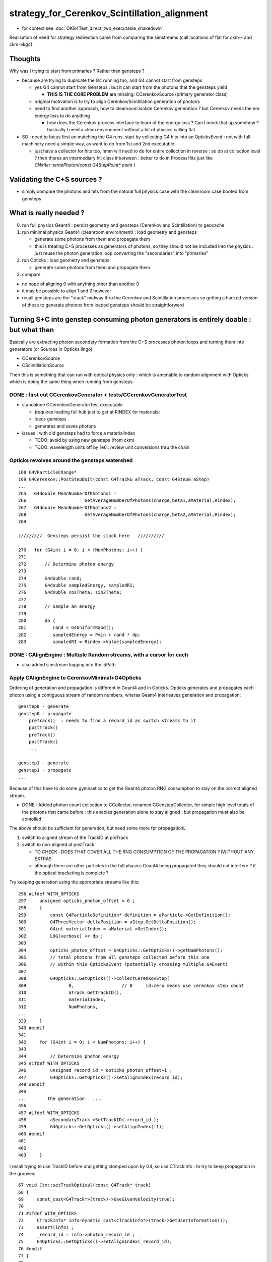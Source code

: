 strategy_for_Cerenkov_Scintillation_alignment
================================================

* for context see :doc:`OKG4Test_direct_two_executable_shakedown`

Realisation of need for strategy redirection came from comparing 
the simstreams (call locations of flat for ckm-- and ckm-okg4).  

Thoughts
-----------

Why was I trying to start from primaries ? Rather than gensteps ?

* because are trying to duplicate the G4 running too, and G4 cannot 
  start from gensteps 

  * yes G4 cannot start from Gensteps : but it can start from the photons that the gensteps yield 
 
    * **THIS IS THE CORE PROBLEM** are missing: CCerenkovSource (primary generator class)
      

  * original motivation is to try to align Cerenkov/Scintillation generation of photons  

  * need to find another approach, how to cleanroom isolate Cerenkov generation ?
    but Cerenkov needs the em energy loss to do anything  

    * how does the Cerenkov process interface to learn of the energy loss ? 
      Can I mock that up somehow  ? basically I need a clean environment 
      without a lot of physics calling flat  

* SO : need to focus first on matching the G4 runs, start by 
  collecting G4 hits into an OpticksEvent : not with full machinery 
  need a simple way, as want to do from 1st and 2nd executable  

  * just have a collector for hits too, hmm will need to do for 
    entire collection in reverse : so do at collection level ?
    then theres an intermediary hit class inbetween : better to 
    do in ProcessHits just like `CWriter::writePhoton(const G4StepPoint* point )`


Validating the C+S sources ?
-------------------------------

* simply compare the photons and hits from the natural full physics case
  with the cleanroom case booted from gensteps 
    

What is really needed ?
--------------------------

0. run full physics Geant4 : persist geometry and gensteps (Cerenkov and Scintillation) to geocache
1. run minimal physics Geant4 (cleanroom environment) : load geometry and gensteps 

   * generate some photons from them and propagate them
   * this is treating C+S processes as generators of photons, so they should not
     be included into the physics : just reuse the photon generation loop converting 
     the "secondaries" into "primaries"   

2. run Opticks : load geometry and gensteps 

   * generate some photons from them and propagate them 

3. compare 
   

* no hope of aligning 0 with anything other than another 0
* it may be possible to align 1 and 2 however 

* recall gensteps are the "stack" midway thru the Cerenkov and Scintillation processes 
  so getting a hacked version of these to generate photons from loaded gensteps should
  be straightforward 



Turning S+C into genstep consuming photon generators is entirely doable : but what then
------------------------------------------------------------------------------------------

Basically are extracting photon secondary formation from the C+S processes photon loops 
and turning them into generators (or Sources in Opticks lingo).

*  CCerenkovSource
*  CScintillationSource

Then this is something that can run with optical physics only : which 
is amenable to random alignment with Opticks which is doing the same thing
when running from gensteps. 


DONE : first cut CCerenkovGenerator + tests/CCerenkovGeneratorTest 
~~~~~~~~~~~~~~~~~~~~~~~~~~~~~~~~~~~~~~~~~~~~~~~~~~~~~~~~~~~~~~~~~~~~

* standalone CCerenkovGeneratorTest executable

  * (requires loading full hub just to get at RINDEX for materials)
  * loads gensteps
  * generates and saves photons

* issues : with old gensteps had to force a materialIndex 

  * TODO: avoid by using new gensteps (from ckm)
  * TODO: wavelength units off by 1e6 : review unit conversions thru the chain


Opticks revolves around the gensteps watershed
~~~~~~~~~~~~~~~~~~~~~~~~~~~~~~~~~~~~~~~~~~~~~~~~~~~

::

    168 G4VParticleChange*
    169 G4Cerenkov::PostStepDoIt(const G4Track& aTrack, const G4Step& aStep)
    ...
    265   G4double MeanNumberOfPhotons1 =
    266                      GetAverageNumberOfPhotons(charge,beta1,aMaterial,Rindex);
    267   G4double MeanNumberOfPhotons2 =
    268                      GetAverageNumberOfPhotons(charge,beta2,aMaterial,Rindex);
    269 

    /////////  Gensteps persist the stack here   //////////  

    270   for (G4int i = 0; i < fNumPhotons; i++) {
    271 
    272       // Determine photon energy
    273 
    274       G4double rand;
    275       G4double sampledEnergy, sampledRI;
    276       G4double cosTheta, sin2Theta;
    277 
    278       // sample an energy
    279 
    280       do {
    281          rand = G4UniformRand();
    282          sampledEnergy = Pmin + rand * dp;
    283          sampledRI = Rindex->Value(sampledEnergy);


DONE : CAlignEngine : Multiple Random streams, with a cursor for each  
~~~~~~~~~~~~~~~~~~~~~~~~~~~~~~~~~~~~~~~~~~~~~~~~~~~~~~~~~~~~~~~~~~~~~~~~~~~~~~~~~

* also added simstream logging into the idPath 


Apply CAlignEngine to CerenkovMinimal+G4Opticks 
~~~~~~~~~~~~~~~~~~~~~~~~~~~~~~~~~~~~~~~~~~~~~~~~~~~


Ordering of generation and propagation is different in Geant4 and in 
Opticks.  Opticks generates and propagates each photon using a contiguous 
stream of random numbers, wheras Geant4 interleaves generation and propagation::

    genstep0 - generate
    genstep0 - propagate  
        preTrack()  : needs to find a record_id as switch streams to it  
        postTrack()
        preTrack()
        postTrack()
        ...
       
    genstep1 - generate   
    genstep1 - propagate
    ...

Because of this have to do some gymnastics to get the Geant4 photon
RNG consumption to stay on the correct aligned stream.

       
* DONE : Added photon count collection to CCollector, renamed CGenstepCollector, for simple high level totals 
  of the photons that came before : this enables generation alone to stay aligned : but propagation 
  must also be contolled 

The above should be sufficient for generation, but need some more fpr propagationL

1. switch to aligned stream of the TrackID at preTrack
2. switch to non-aligned at postTrack 

   * TO CHECK : DOES THAT COVER ALL THE RNG CONSUMPTION OF THE PROPAGATION ?
     iWITHOUT ANY EXTRAS 

   * although there are other particles in the full physics Geant4 being propagated
     they should not interfere ? if the optical bracketing is complete ?



Try keeping generation using the appropriate streams like this::

    296 #ifdef WITH_OPTICKS
    297     unsigned opticks_photon_offset = 0 ;
    298     {
    299         const G4ParticleDefinition* definition = aParticle->GetDefinition();
    300         G4ThreeVector deltaPosition = aStep.GetDeltaPosition();
    301         G4int materialIndex = aMaterial->GetIndex();
    302         LOG(verbose) << dp ;
    303 
    304         opticks_photon_offset = G4Opticks::GetOpticks()->getNumPhotons();
    305         // total photons from all gensteps collected before this one
    306         // within this OpticksEvent (potentially crossing multiple G4Event) 
    307 
    308         G4Opticks::GetOpticks()->collectCerenkovStep(
    309                0,                  // 0     id:zero means use cerenkov step count 
    310                aTrack.GetTrackID(),
    311                materialIndex,
    312                NumPhotons,
    ...
    339     }
    340 #endif
    341
    342     for (G4int i = 0; i < NumPhotons; i++) {
    343 
    344         // Determine photon energy
    345 #ifdef WITH_OPTICKS
    346         unsigned record_id = opticks_photon_offset+i ;
    347         G4Opticks::GetOpticks()->setAlignIndex(record_id);
    348 #endif
    349 
    ...        the generation   ....
    456 
    457 #ifdef WITH_OPTICKS
    458         aSecondaryTrack->SetTrackID( record_id ); 
    459         G4Opticks::GetOpticks()->setAlignIndex(-1);
    460 #endif
    461 
    462     
    463     }


I recall trying to use TrackID before and getting stomped upon by G4, so use CTrackInfo :
to try to keep propagation in the grooves::

     67 void Ctx::setTrackOptical(const G4Track* track)
     68 {
     69     const_cast<G4Track*>(track)->UseGivenVelocity(true);
     70     
     71 #ifdef WITH_OPTICKS 
     72     CTrackInfo* info=dynamic_cast<CTrackInfo*>(track->GetUserInformation());
     73     assert(info) ;
     74     _record_id = info->photon_record_id ;
     75     G4Opticks::GetOpticks()->setAlignIndex(_record_id);
     76 #endif
     77 }   
     78 
     79 void Ctx::postTrackOptical(const G4Track* track)
     80 {   
     81 #ifdef WITH_OPTICKS
     82     CTrackInfo* info=dynamic_cast<CTrackInfo*>(track->GetUserInformation());
     83     assert(info) ; 
     84     assert( _record_id == info->photon_record_id ) ;
     85     G4Opticks::GetOpticks()->setAlignIndex(-1);
     86 #endif
     87 }




m_ctx._record_id used in CRandomEngine::preTrack 
~~~~~~~~~~~~~~~~~~~~~~~~~~~~~~~~~~~~~~~~~~~~~~~~~~~~~

Back then had a fixed number of photons per event, so could form 
a _record_id from _event_id and _photon_id (which is same as _track_id when 
no reemission to worry about).

::

    239 void CG4Ctx::setTrackOptical() // invoked by CG4Ctx::setTrack
    240 {
    241     LOG(debug) << "CTrackingAction::setTrack setting UseGivenVelocity for optical " ;
    242 
    243     _track->UseGivenVelocity(true);
    244 
    245     // NB without this BoundaryProcess proposed velocity to get correct GROUPVEL for material after refraction 
    246     //    are trumpled by G4Track::CalculateVelocity 
    247 
    248     _primary_id = CTrack::PrimaryPhotonID(_track) ;    // layed down in trackinfo by custom Scintillation process
    249     _photon_id = _primary_id >= 0 ? _primary_id : _track_id ;
    250     _reemtrack = _primary_id >= 0 ? true        : false ;
    251 
    252      // retaining original photon_id from prior to reemission effects the continuation
    253     _record_id = _photons_per_g4event*_event_id + _photon_id ;
    254     _record_fraction = double(_record_id)/double(_record_max) ;
    255 


Now with a fixed number of gensteps per event, i need to record in ctx
gensteps together with their photon counts.


CTrackInfo ? might be handy for debug, but an expensive way 
~~~~~~~~~~~~~~~~~~~~~~~~~~~~~~~~~~~~~~~~~~~~~~~~~~~~~~~~~~~~~~~


CRandomEngine::preTrack  
~~~~~~~~~~~~~~~~~~~~~~~~~

Tis troublesome to have to modify all optical processes



How to use the simstream
~~~~~~~~~~~~~~~~~~~~~~~~~~~

::

      16 12  CerenkovMinimal                     0x0000000100032dad G4::beamOn(int)                                                                                      + 45
      17 13  CerenkovMinimal                     0x0000000100032c57 G4::G4(int)                                                                                          + 1015
      18 14  CerenkovMinimal                     0x0000000100032ddb G4::G4(int)                                                                                          + 27
      19 15  CerenkovMinimal                     0x0000000100011886 main + 550
      20 16  libdyld.dylib                       0x00007fff7acac015 start + 1
      21 (0     :0   ) 0.740219   :      0x1000212e0     + 2784 L4Cerenkov::PostStepDoIt(G4Track const&, G4Step const&)
      22 (0     :1   ) 0.438451   :      0x1000213bd     + 3005 L4Cerenkov::PostStepDoIt(G4Track const&, G4Step const&)
      23 (0     :2   ) 0.517013   :      0x10002141c     + 3100 L4Cerenkov::PostStepDoIt(G4Track const&, G4Step const&)
      24 (0     :3   ) 0.156989   :      0x1000216e4     + 3812 L4Cerenkov::PostStepDoIt(G4Track const&, G4Step const&)
      25 (0     :4   ) 0.071368   :      0x100021754     + 3924 L4Cerenkov::PostStepDoIt(G4Track const&, G4Step const&)
      26 (1     :0   ) 0.920994   :      0x1000212e0     + 2784 L4Cerenkov::PostStepDoIt(G4Track const&, G4Step const&)
      27 (1     :1   ) 0.460364   :      0x1000213bd     + 3005 L4Cerenkov::PostStepDoIt(G4Track const&, G4Step const&)
      28 (1     :2   ) 0.333464   :      0x10002141c     + 3100 L4Cerenkov::PostStepDoIt(G4Track const&, G4Step const&)
      29 (1     :3   ) 0.372520   :      0x1000216e4     + 3812 L4Cerenkov::PostStepDoIt(G4Track const&, G4Step const&)
      30 (1     :4   ) 0.489602   :      0x100021754     + 3924 L4Cerenkov::PostStepDoIt(G4Track const&, G4Step const&)
      31 (2     :0   ) 0.039020   :      0x1000212e0     + 2784 L4Cerenkov::PostStepDoIt(G4Track const&, G4Step const&)
      32 (2     :1   ) 0.250215   :      0x1000213bd     + 3005 L4Cerenkov::PostStepDoIt(G4Track const&, G4Step const&)
      33 (2     :2   ) 0.184484   :      0x10002141c     + 3100 L4Cerenkov::PostStepDoIt(G4Track const&, G4Step const&)
      34 (2     :3   ) 0.962422   :      0x1000216e4     + 3812 L4Cerenkov::PostStepDoIt(G4Track const&, G4Step const&)
      35 (2     :4   ) 0.520555   :      0x100021754     + 3924 L4Cerenkov::PostStepDoIt(G4Track const&, G4Step const&)
      36 (3     :0   ) 0.968963   :      0x1000212e0     + 2784 L4Cerenkov::PostStepDoIt(G4Track const&, G4Step const&)
      37 (3     :1   ) 0.494743   :      0x1000213bd     + 3005 L4Cerenkov::PostStepDoIt(G4Track const&, G4Step const&)


Either directly use the addresses to jump to the file and line in lldb, 
or use relative offsets togther with the first address for jumping around 
within one symbol::

    epsilon:~ blyth$ ckm-addr2line  0x1000212e0-2784+3005
    (lldb) target create "/usr/local/opticks/lib/CerenkovMinimal"
    Current executable set to '/usr/local/opticks/lib/CerenkovMinimal' (x86_64).
    (lldb) source list -a 0x1000212e0-2784+3005
    /usr/local/opticks/lib/CerenkovMinimal`L4Cerenkov::PostStepDoIt(G4Track const&, G4Step const&) + 2986 at /Users/blyth/opticks/examples/Geant4/CerenkovMinimal/L4Cerenkov.cc:364
       353 			G4double cosTheta, sin2Theta;
       354 			
       355 			// sample an energy
       356 	
       357 			do {
       358 				rand = G4UniformRand();	
       359 				sampledEnergy = Pmin + rand * dp; 
       360 				sampledRI = Rindex->Value(sampledEnergy);
       361 				cosTheta = BetaInverse / sampledRI;  
       362 	
       363 				sin2Theta = (1.0 - cosTheta)*(1.0 + cosTheta);
    -> 364 				rand = G4UniformRand();	
       365 	
       366 			  // Loop checking, 07-Aug-2015, Vladimir Ivanchenko
       367 			} while (rand*maxSin2 > sin2Theta);
       368 	
       369 			// Generate random position of photon on cone surface 
    epsilon:~ blyth$ 




Hmm would be good to know how much for generation and propagation separately::

    In [17]: c = np.load("/usr/local/opticks/geocache/CerenkovMinimal_World_g4live/g4ok_gltf/792496b5e2cc08bdf5258cc12e63de9f/1/CAlignEngine.npy")

    In [18]: c
    Out[18]: array([15, 15,  9, ...,  0,  0,  0], dtype=int32)

    In [19]: c[:100]
    Out[19]: 
    array([ 15,  15,   9,  19,   9,   9,   9,   9,  15,   9,   9,   9,   9,   9,  88,   9,   9,  11,   9,  15,  15,   9,  15,   9,  17,  11,  15,   9,  13,   9,  11,   9,   9,   9,   9,   9,   9,   9,
             9,   9,  13,   9,  15,  19,  21,   9,   9,   9,   9,  17,  13,  11,   9,  32,   9,   9,   9,   9, 344,   9,   9,  11,  13,   9,   9,   0,   0,   0,   0,   0,   0,   0,   0,   0,   0,   0,
             0,   0,   0,   0,   0,   0,   0,   0,   0,   0,   0,   0,   0,   0,   0,   0,   0,   0,   0,   0,   0,   0,   0,   0], dtype=int32)

    In [20]: 



Can see by grepping the simstream::

    epsilon:1 blyth$ grep "(0" CAlignEngine.log
    (0     :0   ) 0.740219   :      0x1000212e0     + 2784 L4Cerenkov::PostStepDoIt(G4Track const&, G4Step const&)
    (0     :1   ) 0.438451   :      0x1000213bd     + 3005 L4Cerenkov::PostStepDoIt(G4Track const&, G4Step const&)
    (0     :2   ) 0.517013   :      0x10002141c     + 3100 L4Cerenkov::PostStepDoIt(G4Track const&, G4Step const&)
    (0     :3   ) 0.156989   :      0x1000216e4     + 3812 L4Cerenkov::PostStepDoIt(G4Track const&, G4Step const&)
    (0     :4   ) 0.071368   :      0x100021754     + 3924 L4Cerenkov::PostStepDoIt(G4Track const&, G4Step const&)
    (0     :5   ) 0.462508   :      0x103b9642a       + 42 G4VProcess::ResetNumberOfInteractionLengthLeft()
    (0     :6   ) 0.227643   :      0x103b9c62c     + 7276 G4OpBoundaryProcess::PostStepDoIt(G4Track const&, G4Step const&)
    (0     :7   ) 0.329358   :      0x103ba3b87       + 39 G4OpBoundaryProcess::G4BooleanRand(double) const
    (0     :8   ) 0.144065   :      0x103b9642a       + 42 G4VProcess::ResetNumberOfInteractionLengthLeft()
    (0     :9   ) 0.187799   :      0x103b9c62c     + 7276 G4OpBoundaryProcess::PostStepDoIt(G4Track const&, G4Step const&)
    (0     :10  ) 0.915383   :      0x103ba3b87       + 39 G4OpBoundaryProcess::G4BooleanRand(double) const
    (0     :11  ) 0.540125   :      0x103b9642a       + 42 G4VProcess::ResetNumberOfInteractionLengthLeft()
    (0     :12  ) 0.974661   :      0x103b9c62c     + 7276 G4OpBoundaryProcess::PostStepDoIt(G4Track const&, G4Step const&)
    (0     :13  ) 0.547469   :      0x103ba3b87       + 39 G4OpBoundaryProcess::G4BooleanRand(double) const
    (0     :14  ) 0.653160   :      0x103b9642a       + 42 G4VProcess::ResetNumberOfInteractionLengthLeft()
    epsilon:1 blyth$ 


::

    epsilon:1 blyth$ grep "(14 " CAlignEngine.log
    (14    :0   ) 0.681419   :      0x1000212e0     + 2784 L4Cerenkov::PostStepDoIt(G4Track const&, G4Step const&)
    (14    :1   ) 0.051981   :      0x1000213bd     + 3005 L4Cerenkov::PostStepDoIt(G4Track const&, G4Step const&)
    (14    :2   ) 0.907418   :      0x10002141c     + 3100 L4Cerenkov::PostStepDoIt(G4Track const&, G4Step const&)
    (14    :3   ) 0.050762   :      0x1000216e4     + 3812 L4Cerenkov::PostStepDoIt(G4Track const&, G4Step const&)
    (14    :4   ) 0.455413   :      0x100021754     + 3924 L4Cerenkov::PostStepDoIt(G4Track const&, G4Step const&)
    (14    :5   ) 0.384523   :      0x103b9642a       + 42 G4VProcess::ResetNumberOfInteractionLengthLeft()
    (14    :6   ) 0.295749   :      0x103b9c62c     + 7276 G4OpBoundaryProcess::PostStepDoIt(G4Track const&, G4Step const&)
    (14    :7   ) 0.775048   :      0x103b9642a       + 42 G4VProcess::ResetNumberOfInteractionLengthLeft()
    (14    :8   ) 0.466141   :      0x103b9642a       + 42 G4VProcess::ResetNumberOfInteractionLengthLeft()
    (14    :9   ) 0.568090   :      0x103b9c62c     + 7276 G4OpBoundaryProcess::PostStepDoIt(G4Track const&, G4Step const&)
    (14    :10  ) 0.477616   :      0x103b9642a       + 42 G4VProcess::ResetNumberOfInteractionLengthLeft()
    (14    :11  ) 0.929151   :      0x103b9642a       + 42 G4VProcess::ResetNumberOfInteractionLengthLeft()
    (14    :12  ) 0.326689   :      0x103b9c62c     + 7276 G4OpBoundaryProcess::PostStepDoIt(G4Track const&, G4Step const&)
    (14    :13  ) 0.421148   :      0x103b9642a       + 42 G4VProcess::ResetNumberOfInteractionLengthLeft()
    (14    :14  ) 0.967082   :      0x103b9642a       + 42 G4VProcess::ResetNumberOfInteractionLengthLeft()
    (14    :15  ) 0.047660   :      0x103b9c62c     + 7276 G4OpBoundaryProcess::PostStepDoIt(G4Track const&, G4Step const&)
    (14    :16  ) 0.068004   :      0x103ba3b87       + 39 G4OpBoundaryProcess::G4BooleanRand(double) const
    (14    :17  ) 0.064567   :      0x103b9642a       + 42 G4VProcess::ResetNumberOfInteractionLengthLeft()
    (14    :18  ) 0.426426   :      0x103b9c62c     + 7276 G4OpBoundaryProcess::PostStepDoIt(G4Track const&, G4Step const&)
    (14    :19  ) 0.554089   :      0x103ba3b87       + 39 G4OpBoundaryProcess::G4BooleanRand(double) const

::

    In [20]: a[14]
    Out[20]: 
    array([[0.6814, 0.052 , 0.9074, 0.0508, 0.4554, 0.3845, 0.2957, 0.775 , 0.4661, 0.5681, 0.4776, 0.9292, 0.3267, 0.4211, 0.9671, 0.0477],
           [0.068 , 0.0646, 0.4264, 0.5541, 0.3078, 0.6465, 0.8975, 0.0655, 0.3716, 0.6215, 0.0535, 0.6389, 0.7884, 0.39  , 0.2253, 0.6899],
           [0.66  , 0.6058, 0.9699, 0.2572, 0.7936, 0.9252, 0.4559, 0.026 , 0.5386, 0.6192, 0.4679, 0.5474, 0.4873, 0.7793, 0.7539, 0.2975],
           [0.8542, 0.7306, 0.9052, 0.0072, 0.1194, 0.5093, 0.9403, 0.3871, 0.5629, 0.6254, 0.1167, 0.1175, 0.7874, 0.9329, 0.4942, 0.3054],
           [0.4878, 0.7517, 0.947 , 0.6053, 0.1629, 0.078 , 0.4845, 0.8413, 0.6961, 0.7894, 0.3104, 0.1364, 0.2848, 0.385 , 0.7814, 0.543 ],



